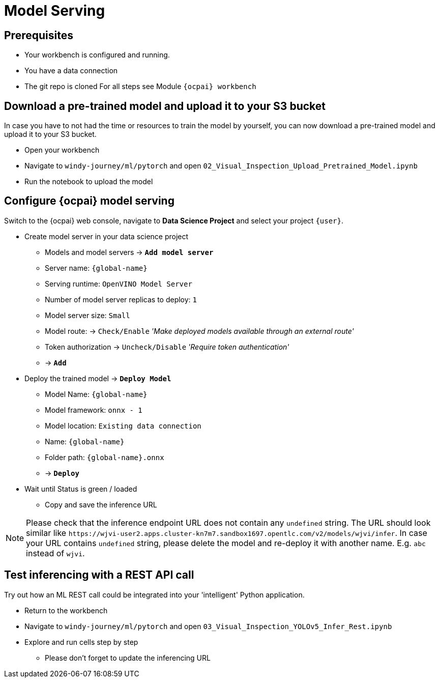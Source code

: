 = Model Serving

== Prerequisites
- Your workbench is configured and running.
- You have a data connection
- The git repo is cloned 
For all steps see Module `{ocpai} workbench`


== Download a pre-trained model and upload it to your S3 bucket

In case you have to not had the time or resources to train the model by yourself, you can now download a pre-trained model and upload it to your S3 bucket.

* Open your workbench
* Navigate to `windy-journey/ml/pytorch` and open `02_Visual_Inspection_Upload_Pretrained_Model.ipynb`
* Run the notebook to upload the model

== Configure {ocpai} model serving

Switch to the {ocpai} web console, navigate to *Data Science Project* and select your project `{user}`.

* Create model server in your data science project
 ** Models and model servers \-> *`Add model server`*
 ** Server name: `{global-name}`
 ** Serving runtime: `OpenVINO Model Server`
 ** Number of model server replicas to deploy: `1`
 ** Model server size: `Small`
 ** Model route: \-> `Check/Enable` _'Make deployed models available through an external route'_
 ** Token authorization \-> `Uncheck/Disable` _'Require token authentication'_
 ** \-> *`Add`*
* Deploy the trained model \-> *`Deploy Model`*
 ** Model Name: `{global-name}`
 ** Model framework: `onnx - 1`
 ** Model location: `Existing data connection`
 ** Name: `{global-name}`
 ** Folder path: `{global-name}.onnx`
 ** \-> *`Deploy`*
* Wait until Status is green / loaded
 ** Copy and save the inference URL

NOTE: Please check that the inference endpoint URL does not contain any `undefined` string. The URL should look similar like `+https://wjvi-user2.apps.cluster-kn7m7.sandbox1697.opentlc.com/v2/models/wjvi/infer+`. In case your URL contains `undefined` string, please delete the model and re-deploy it with another name. E.g. `abc` instead of `wjvi`.   

== Test inferencing with a REST API call

Try out how an ML REST call could be integrated into your 'intelligent' Python application.

* Return to the workbench
* Navigate to `windy-journey/ml/pytorch` and open `03_Visual_Inspection_YOLOv5_Infer_Rest.ipynb`
* Explore and run cells step by step
 ** Please don't forget to update the inferencing URL